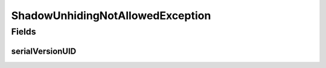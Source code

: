 ShadowUnhidingNotAllowedException
=================================

.. java:package:: eu.dzhw.fdz.metadatamanagement.projectmanagement.domain
   :noindex:

.. java:type:: public class ShadowUnhidingNotAllowedException extends Exception

   Exception which is thrown when the user tries to unhide shadows which are already unhidden.

   :author: René Reitmann

Fields
------
serialVersionUID
^^^^^^^^^^^^^^^^

.. java:field:: private static final long serialVersionUID
   :outertype: ShadowUnhidingNotAllowedException

